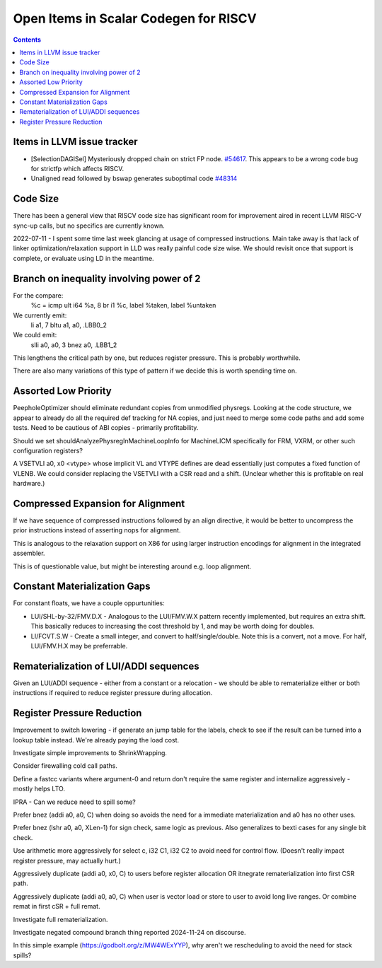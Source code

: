 -------------------------------------------------
Open Items in Scalar Codegen for RISCV
-------------------------------------------------

.. contents::


Items in LLVM issue tracker
============================

*  [SelectionDAGISel] Mysteriously dropped chain on strict FP node. `#54617 <https://github.com/llvm/llvm-project/issues/54617>`_.  This appears to be a wrong code bug for strictfp which affects RISCV.
*  Unaligned read followed by bswap generates suboptimal code `#48314 <https://github.com/llvm/llvm-project/issues/48314>`_


Code Size
=========

There has been a general view that RISCV code size has significant room for improvement aired in recent LLVM RISC-V sync-up calls, but no specifics are currently known.

2022-07-11 - I spent some time last week glancing at usage of compressed instructions.  Main take away is that lack of linker optimization/relaxation support in LLD was really painful code size wise.  We should revisit once that support is complete, or evaluate using LD in the meantime.


Branch on inequality involving power of 2
=========================================

For the compare:
  %c = icmp ult i64 %a, 8
  br i1 %c, label %taken, label %untaken

We currently emit:
    li    a1, 7
    bltu    a1, a0, .LBB0_2

We could emit:
    slli    a0, a0, 3
    bnez    a0, .LBB1_2

This lengthens the critical path by one, but reduces register pressure.  This is probably worthwhile.

There are also many variations of this type of pattern if we decide this is worth spending time on.


Assorted Low Priority
=====================

PeepholeOptimizer should eliminate redundant copies from unmodified physregs.  Looking at the code structure, we appear to already do all the required def tracking for NA copies, and just need to merge some code paths and add some tests.  Need to be cautious of ABI copies - primarily profitability.

Should we set shouldAnalyzePhysregInMachineLoopInfo for MachineLICM specifically for FRM, VXRM, or other such configuration registers?

A VSETVLI a0, x0 <vtype> whose implicit VL and VTYPE defines are dead essentially just computes a fixed function of VLENB.  We could consider replacing the VSETVLI with a CSR read and a shift.  (Unclear whether this is profitable on real hardware.)


Compressed Expansion for Alignment
==================================

If we have sequence of compressed instructions followed by an align directive, it would be better to uncompress the prior instructions instead of asserting nops for alignment.

This is analogous to the relaxation support on X86 for using larger instruction encodings for alignment in the integrated assembler.

This is of questionable value, but might be interesting around e.g. loop alignment.

Constant Materialization Gaps
=============================

For constant floats, we have a couple oppurtunities:

* LUI/SHL-by-32/FMV.D.X - Analogous to the LUI/FMV.W.X pattern recently implemented, but requires an extra shift.  This basically reduces to increasing the cost threshold by 1, and may be worth doing for doubles.  
* LI/FCVT.S.W - Create a small integer, and convert to half/single/double.  Note this is a convert, not a move.  For half, LUI/FMV.H.X may be preferrable.


Rematerialization of LUI/ADDI sequences
=======================================

Given an LUI/ADDI sequence - either from a constant or a relocation - we should be able to rematerialize either or both instructions if required to reduce register pressure during allocation.


Register Pressure Reduction
===========================

Improvement to switch lowering - if generate an jump table for the labels, check to see if the result can be turned into a lookup table instead.  We're already paying the load cost.

Investigate simple improvements to ShrinkWrapping.

Consider firewalling cold call paths.

Define a fastcc variants where argument-0 and return don't require the same register and internalize aggressively - mostly helps LTO.

IPRA - Can we reduce need to spill some?

Prefer bnez (addi a0, a0, C) when doing so avoids the need for a immediate materialization and a0 has no other uses.

Prefer bnez (lshr a0, a0, XLen-1) for sign check, same logic as previous.  Also generalizes to bexti cases for any single bit check.

Use arithmetic more aggressively for select c, i32 C1, i32 C2 to avoid need for control flow.  (Doesn't really impact register pressure, may actually hurt.)

Aggressively duplicate (addi a0, x0, C) to users before register allocation OR itnegrate rematerialization into first CSR path.

Aggressively duplicate (addi a0, a0, C) when user is vector load or store to user to avoid long live ranges.  Or combine remat in first cSR + full remat.

Investigate full rematerialization.

Investigate negated compound branch thing reported 2024-11-24 on discourse.

In this simple example (https://godbolt.org/z/MW4WExYYP), why aren't we rescheduling to avoid the need for stack spills?


